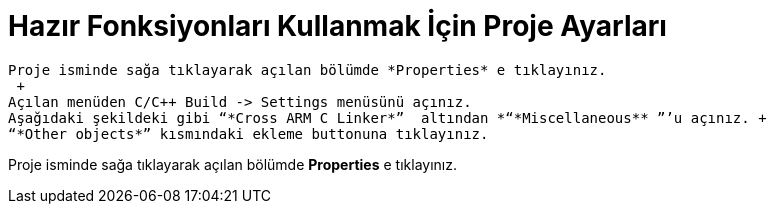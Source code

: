 =  *Hazır Fonksiyonları Kullanmak İçin Proje Ayarları* +

 
 Proje isminde sağa tıklayarak açılan bölümde *Properties* e tıklayınız. 
  +
 Açılan menüden C/C++ Build -> Settings menüsünü açınız. 
 Aşağıdaki şekildeki gibi “*Cross ARM C Linker*”  altından *“*Miscellaneous** ”’u açınız. +
 “*Other objects*” kısmındaki ekleme buttonuna tıklayınız.

Proje isminde sağa tıklayarak açılan bölümde *Properties* e tıklayınız. 

